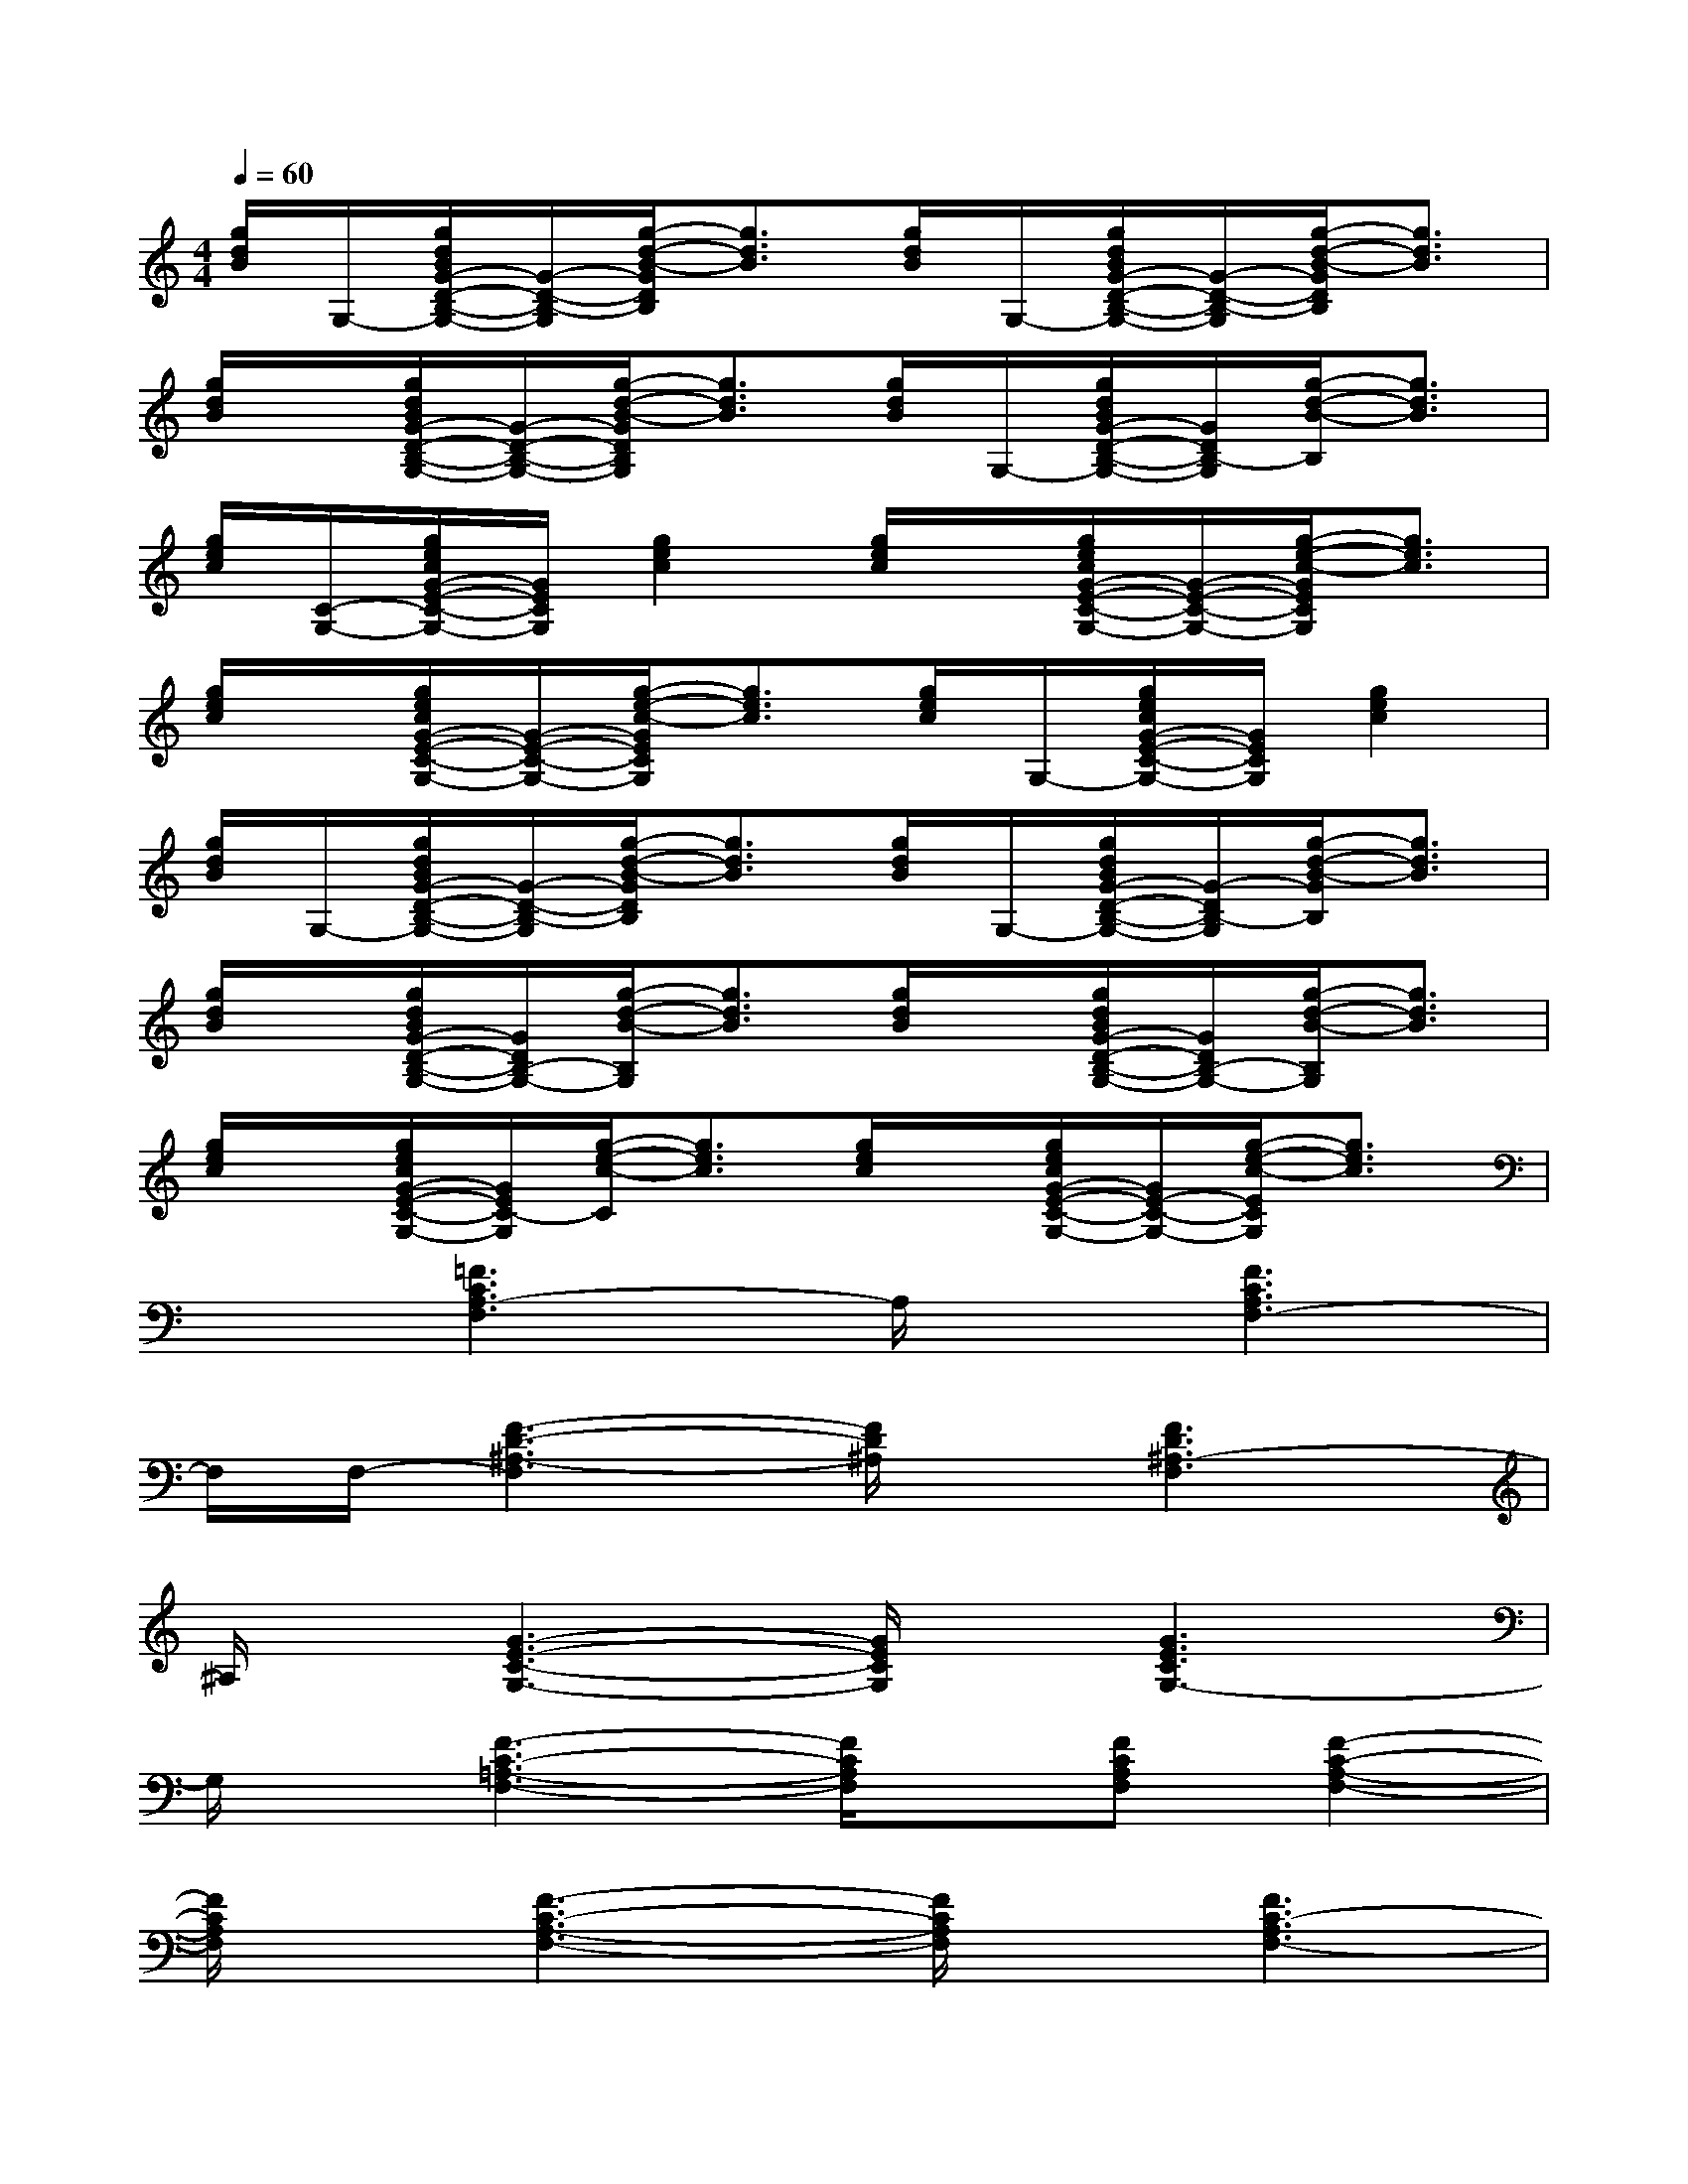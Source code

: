 X:1
T:
M:4/4
L:1/8
Q:1/4=60
K:C%0sharps
V:1
[g/2d/2B/2]G,/2-[g/2d/2B/2G/2-D/2-B,/2-G,/2-][G/2-D/2-B,/2-G,/2][g/2-d/2-B/2-G/2D/2B,/2][g3/2d3/2B3/2][g/2d/2B/2]G,/2-[g/2d/2B/2G/2-D/2-B,/2-G,/2-][G/2-D/2-B,/2-G,/2][g/2-d/2-B/2-G/2D/2B,/2][g3/2d3/2B3/2]|
[g/2d/2B/2]x/2[g/2d/2B/2G/2-D/2-B,/2-G,/2-][G/2-D/2-B,/2-G,/2-][g/2-d/2-B/2-G/2D/2B,/2G,/2][g3/2d3/2B3/2][g/2d/2B/2]G,/2-[g/2d/2B/2G/2-D/2-B,/2-G,/2-][G/2D/2B,/2-G,/2][g/2-d/2-B/2-B,/2][g3/2d3/2B3/2]|
[g/2e/2c/2][C/2-G,/2-][g/2e/2c/2G/2-E/2-C/2-G,/2-][G/2E/2C/2G,/2][g2e2c2][g/2e/2c/2]x/2[g/2e/2c/2G/2-E/2-C/2-G,/2-][G/2-E/2-C/2-G,/2-][g/2-e/2-c/2-G/2E/2C/2G,/2][g3/2e3/2c3/2]|
[g/2e/2c/2]x/2[g/2e/2c/2G/2-E/2-C/2-G,/2-][G/2-E/2-C/2-G,/2-][g/2-e/2-c/2-G/2E/2C/2G,/2][g3/2e3/2c3/2][g/2e/2c/2]G,/2-[g/2e/2c/2G/2-E/2-C/2-G,/2-][G/2E/2C/2G,/2][g2e2c2]|
[g/2d/2B/2]G,/2-[g/2d/2B/2G/2-D/2-B,/2-G,/2-][G/2-D/2-B,/2-G,/2][g/2-d/2-B/2-G/2D/2B,/2][g3/2d3/2B3/2][g/2d/2B/2]G,/2-[g/2d/2B/2G/2-D/2-B,/2-G,/2-][G/2-D/2B,/2-G,/2][g/2-d/2-B/2-G/2B,/2][g3/2d3/2B3/2]|
[g/2d/2B/2]x/2[g/2d/2B/2G/2-D/2-B,/2-G,/2-][G/2D/2B,/2-G,/2-][g/2-d/2-B/2-B,/2G,/2][g3/2d3/2B3/2][g/2d/2B/2]x/2[g/2d/2B/2G/2-D/2-B,/2-G,/2-][G/2D/2B,/2-G,/2-][g/2-d/2-B/2-B,/2G,/2][g3/2d3/2B3/2]|
[g/2e/2c/2]x/2[g/2e/2c/2G/2-E/2-C/2-G,/2-][G/2E/2C/2-G,/2][g/2-e/2-c/2-C/2][g3/2e3/2c3/2][g/2e/2c/2]x/2[g/2e/2c/2G/2-E/2-C/2-G,/2-][G/2E/2-C/2-G,/2-][g/2-e/2-c/2-E/2C/2G,/2][g3/2e3/2c3/2]|
x[=F3C3A,3-F,3]A,/2x/2[F3C3A,3F,3-]|
F,/2F,/2-[F3-D3-^A,3-F,3][F/2D/2^A,/2]x/2[F3D3^A,3-F,3]|
^A,/2x/2[G3-E3-C3-G,3-][G/2E/2C/2G,/2]x/2[G3E3C3G,3-]|
G,/2x/2[F3-C3-=A,3-F,3-][F/2C/2A,/2F,/2]x/2[FCA,F,][F2-C2-A,2-F,2-]|
[F/2C/2A,/2F,/2]x/2[F3-C3-A,3-F,3-][F/2C/2A,/2F,/2]x/2[F3C3-A,3F,3-]|
[C/2F,/2]x/2[F3-D3-^A,3-F,3][F/2D/2^A,/2]x/2[F3D3^A,3F,3]|
x[G3-E3-C3-G,3-][G/2E/2C/2G,/2]x/2[G3E3C3G,3]|
x[F3-C3-=A,3-F,3-][F/2C/2A,/2F,/2]x/2[F/2C/2A,/2-F,/2]A,/2[F2-C2-A,2-F,2-]|
[F/2C/2A,/2F,/2]x/2[G3/2E3/2C3/2G,3/2]x2x/2[G3/2E3/2C3/2G,3/2]x3/2